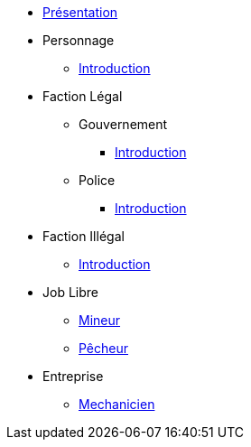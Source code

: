 * xref:presentation.adoc[Présentation]
* Personnage
** xref:personnage/introduction.adoc[Introduction]
* Faction Légal
** Gouvernement
*** xref:faction-legal/gouvernement/introduction.adoc[Introduction]
** Police
*** xref:faction-legal/police/introduction.adoc[Introduction]
* Faction Illégal
** xref:faction-illegal/introduction.adoc[Introduction]
* Job Libre
** xref:job-libre/mineur.adoc[Mineur]
** xref:job-libre/pecheur.adoc[Pêcheur]
* Entreprise
** xref:entreprise/mecanicien.adoc[Mechanicien]